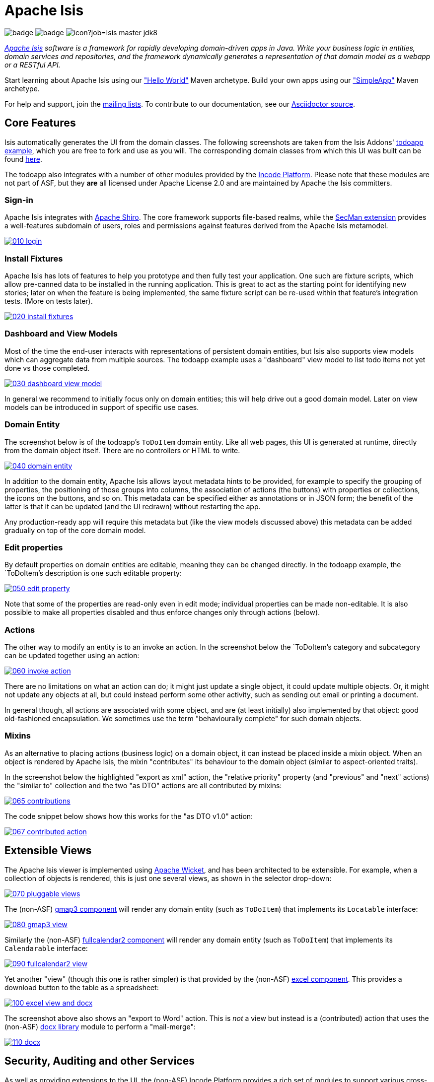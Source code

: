 = Apache Isis

image:https://github.com/apache/isis/workflows/Build%20Core/badge.svg[]
image:https://github.com/apache/isis/workflows/Build%20Site/badge.svg[]
image:https://builds.apache.org/buildStatus/icon?job=Isis master jdk8[]

_http://isis.apache.org[Apache Isis] software is a framework for rapidly developing domain-driven apps in Java. Write your business logic in entities, domain services and repositories, and the framework dynamically generates a representation of that domain model as a webapp or a RESTful API._

Start learning about Apache Isis using our http://isis.apache.org/arch/helloworld/about.html["Hello World"] Maven archetype.
Build your own apps using our http://isis.apache.org/arch/simpleapp/about.html["SimpleApp"] Maven archetype.

For help and support, join the http://isis.apache.org/support.html[mailing lists].
To contribute to our documentation, see our https://github.com/apache/isis/tree/master/adocs/documentation[Asciidoctor source].




== Core Features

Isis automatically generates the UI from the domain classes.
The following screenshots are taken from the Isis Addons' http://github.com/isisaddons/isis-app-todoapp[todoapp example], which you are free to fork and use as you will.
The corresponding domain classes from which this UI was built can be found https://github.com/isisaddons/isis-app-todoapp/tree/0669d6e2acc5bcad1d9978a4514a17bcf7beab1f/dom/src/main/java/todoapp/dom/module/todoitem[here].

The todoapp also integrates with a number of other modules provided by the link:https://platform.incode.org[Incode Platform].
Please note that these modules are not part of ASF, but they *are* all licensed under Apache License 2.0 and are maintained by Apache the Isis committers.

=== Sign-in

Apache Isis integrates with http://shiro.apache.org[Apache Shiro].
The core framework supports file-based realms, while the xref:ext-secman:ROOT:about.adoc[SecMan extension] provides a well-features subdomain of users, roles and permissions against features derived from the Apache Isis metamodel.

image::https://raw.github.com/apache/isis/master/adocs/documentation/src/main/asciidoc/pages/isis-in-pictures/images/isis-in-pictures/010-login.png[link="https://raw.github.com/apache/isis/master/adocs/documentation/src/main/asciidoc/images/isis-in-pictures/010-login.png"]

=== Install Fixtures

Apache Isis has lots of features to help you prototype and then fully test your application.
One such are fixture scripts, which allow pre-canned data to be installed in the running application.
This is great to act as the starting point for identifying new stories; later on when the feature is being implemented, the same fixture script can be re-used within that feature's integration tests.
(More on tests later).

image::https://raw.github.com/apache/isis/master/adocs/documentation/src/main/asciidoc/pages/isis-in-pictures/images/isis-in-pictures/020-install-fixtures.png[link="https://raw.github.com/apache/isis/master/adocs/documentation/src/main/asciidoc/images/isis-in-pictures/020-install-fixtures.png"]

=== Dashboard and View Models

Most of the time the end-user interacts with representations of persistent domain entities, but Isis also supports view models which can aggregate data from multiple sources.
The todoapp example uses a "dashboard" view model to list todo items not yet done vs those completed.

image::https://raw.github.com/apache/isis/master/adocs/documentation/src/main/asciidoc/pages/isis-in-pictures/images/isis-in-pictures/030-dashboard-view-model.png[link="https://raw.github.com/apache/isis/master/adocs/documentation/src/main/asciidoc/pages/isis-in-pictures/images/isis-in-pictures/030-dashboard-view-model.png"]

In general we recommend to initially focus only on domain entities; this will help drive out a good domain model.
Later on view models can be introduced in support of specific use cases.

=== Domain Entity

The screenshot below is of the todoapp's `ToDoItem` domain entity.
Like all web pages, this UI is generated at runtime, directly from the domain object itself.
There are no controllers or HTML to write.

image::https://raw.github.com/apache/isis/master/adocs/documentation/src/main/asciidoc/pages/isis-in-pictures/images/isis-in-pictures/040-domain-entity.png[link="https://raw.github.com/apache/isis/master/adocs/documentation/src/main/asciidoc/pages/isis-in-pictures/images/isis-in-pictures/040-domain-entity.png"]

In addition to the domain entity, Apache Isis allows layout metadata hints to be provided, for example to specify the grouping of properties, the positioning of those groups into columns, the association of actions (the buttons) with properties or collections, the icons on the buttons, and so on.
This metadata can be specified either as annotations or in JSON form; the benefit of the latter is that it can be updated (and the UI redrawn) without restarting the app.

Any production-ready app will require this metadata but (like the view models discussed above) this metadata can be added gradually on top of the core domain model.

=== Edit properties

By default properties on domain entities are editable, meaning they can be changed directly.
In the todoapp example, the `ToDoItem`'s description is one such editable property:

image::https://raw.github.com/apache/isis/master/adocs/documentation/src/main/asciidoc/pages/isis-in-pictures/images/isis-in-pictures/050-edit-property.png[link="https://raw.github.com/apache/isis/master/adocs/documentation/src/main/asciidoc/pages/isis-in-pictures/images/isis-in-pictures/050-edit-property.png"]

Note that some of the properties are read-only even in edit mode; individual properties can be made non-editable.
It is also possible to make all properties disabled and thus enforce changes only through actions (below).

=== Actions

The other way to modify an entity is to an invoke an action.
In the screenshot below the `ToDoItem`'s category and subcategory can be updated together using an action:

image::https://raw.github.com/apache/isis/master/adocs/documentation/src/main/asciidoc/pages/isis-in-pictures/images/isis-in-pictures/060-invoke-action.png[link="https://raw.github.com/apache/isis/master/adocs/documentation/src/main/asciidoc/pages/isis-in-pictures/images/isis-in-pictures/060-invoke-action.png"]

There are no limitations on what an action can do; it might just update a single object, it could update multiple objects.
Or, it might not update any objects at all, but could instead perform some other activity, such as sending out email or printing a document.

In general though, all actions are associated with some object, and are (at least initially) also implemented by that object: good old-fashioned encapsulation.
We sometimes use the term "behaviourally complete" for such domain objects.

=== Mixins

As an alternative to placing actions (business logic) on a domain object, it can instead be placed inside a mixin object.
When an object is rendered by Apache Isis, the mixin "contributes" its behaviour to the domain object (similar to aspect-oriented traits).

In the screenshot below the highlighted "export as xml" action, the "relative priority" property (and "previous" and "next" actions) the "similar to" collection and the two "as DTO" actions are all contributed by mixins:

image::https://raw.github.com/apache/isis/master/adocs/documentation/src/main/asciidoc/pages/isis-in-pictures/images/isis-in-pictures/065-contributions.png[link="https://raw.github.com/apache/isis/master/adocs/documentation/src/main/asciidoc/pages/isis-in-pictures/images/isis-in-pictures/065-contributions.png"]

The code snippet below shows how this works for the "as DTO v1.0" action:

image::https://raw.github.com/apache/isis/master/adocs/documentation/src/main/asciidoc/pages/isis-in-pictures/images/isis-in-pictures/067-contributed-action.png[link="https://raw.github.com/apache/isis/master/adocs/documentation/src/main/asciidoc/pages/isis-in-pictures/images/isis-in-pictures/067-contributed-action.png"]




== Extensible Views

The Apache Isis viewer is implemented using http://wicket.apache.org[Apache Wicket], and has been architected to be extensible.
For example, when a collection of objects is rendered, this is just one several views, as shown in the selector drop-down:

image::https://raw.github.com/apache/isis/master/adocs/documentation/src/main/asciidoc/pages/isis-in-pictures/images/isis-in-pictures/070-pluggable-views.png[link="https://raw.github.com/apache/isis/master/adocs/documentation/src/main/asciidoc/pages/isis-in-pictures/images/isis-in-pictures/070-pluggable-views.png"]

The (non-ASF) link:https://platform.incode.org/modules/wkt/gmap3/wkt-gmap3.html[gmap3 component] will render any domain entity (such as `ToDoItem`) that implements its `Locatable` interface:

image::https://raw.github.com/apache/isis/master/adocs/documentation/src/main/asciidoc/pages/isis-in-pictures/images/isis-in-pictures/080-gmap3-view.png[link="https://raw.github.com/apache/isis/master/adocs/documentation/src/main/asciidoc/pages/isis-in-pictures/images/isis-in-pictures/080-gmap3-view.png"]

Similarly the (non-ASF) link:https://platform.incode.org/modules/wkt/fullcalendar2/wkt-fullcalendar2.html[fullcalendar2 component] will render any domain entity (such as `ToDoItem`) that implements its `Calendarable` interface:

image::https://raw.github.com/apache/isis/master/adocs/documentation/src/main/asciidoc/pages/isis-in-pictures/images/isis-in-pictures/090-fullcalendar2-view.png[link="https://raw.github.com/apache/isis/master/adocs/documentation/src/main/asciidoc/pages/isis-in-pictures/images/isis-in-pictures/090-fullcalendar2-view.png"]


Yet another "view" (though this one is rather simpler) is that provided by the (non-ASF) link:https://platform.incode.org/modules/wkt/excel/wkt-excel.html[excel component].
This provides a download button to the table as a spreadsheet:

image::https://raw.github.com/apache/isis/master/adocs/documentation/src/main/asciidoc/pages/isis-in-pictures/images/isis-in-pictures/100-excel-view-and-docx.png[link="https://raw.github.com/apache/isis/master/adocs/documentation/src/main/asciidoc/pages/isis-in-pictures/images/isis-in-pictures/100-excel-view-and-docx.png"]

The screenshot above also shows an "export to Word" action.
This is _not_ a view but instead is a (contributed) action that uses the (non-ASF) link:https://platform.incode.org/modules/lib/docx/lib-docx.html[docx library] module to perform a "mail-merge":

image::https://raw.github.com/apache/isis/master/adocs/documentation/src/main/asciidoc/pages/isis-in-pictures/images/isis-in-pictures/110-docx.png[link="https://raw.github.com/apache/isis/master/adocs/documentation/src/main/asciidoc/pages/isis-in-pictures/images/isis-in-pictures/110-docx.png"]




== Security, Auditing and other Services

As well as providing extensions to the UI, the (non-ASF) Incode Platform provides a rich set of modules to support various cross-cutting concerns.

Under the activity menu are four sets of services which provide support for link:https://platform.incode.org/modules/spi/sessionlogger/spi-sessionlogger.html[user session logging/auditing], link:https://platform.incode.org/modules/spi/command/spi-command[command profiling], link:https://platform.incode.org/modules/spi/audit/spi-audit.html[(object change) auditing] (shown) and (inter-system) link:https://platform.incode.org/modules/spi/publishmq/spi-publishmq[event publishing]:

image::https://raw.github.com/apache/isis/master/adocs/documentation/src/main/asciidoc/pages/isis-in-pictures/images/isis-in-pictures/120-auditing.png[link="https://raw.github.com/apache/isis/master/adocs/documentation/src/main/asciidoc/pages/isis-in-pictures/images/isis-in-pictures/120-auditing.png"]

In the security menu is access to the rich set of functionality provided by the xref:ext-secman:ROOT:about.adoc[SecMan extension]:

image::https://raw.github.com/apache/isis/master/adocs/documentation/src/main/asciidoc/pages/isis-in-pictures/images/isis-in-pictures/130-security.png[link="https://raw.github.com/apache/isis/master/adocs/documentation/src/main/asciidoc/pages/isis-in-pictures/images/isis-in-pictures/130-security.png"]

In the prototyping menu is the ability to download a GNU gettext `.po` file for translation.
This file can then be translated into multiple languages so that your app can support different locales. Note that this feature is part of Apache Isis core:

image::https://raw.github.com/apache/isis/master/adocs/documentation/src/main/asciidoc/pages/isis-in-pictures/images/isis-in-pictures/140-i18n.png[link="https://raw.github.com/apache/isis/master/adocs/documentation/src/main/asciidoc/pages/isis-in-pictures/images/isis-in-pictures/140-i18n.png"]

The Incode Platform also provides a module for managing link:https://platform.incode.org/modules/dom/settings/dom-settings.html[application and user settings].
Most apps (the todoapp example included) won't expose these services directly, but will usually wrap them in their own app-specific settings service that trivially delegates to the settings module's services:

image::https://raw.github.com/apache/isis/master/adocs/documentation/src/main/asciidoc/pages/isis-in-pictures/images/isis-in-pictures/150-appsettings.png[link="https://raw.github.com/apache/isis/master/adocs/documentation/src/main/asciidoc/pages/isis-in-pictures/images/isis-in-pictures/150-appsettings.png"]

=== Multi-tenancy support

Of the various modules in the Incode Platform, the link:https://platform.incode.org/modules/spi/security/spi-security.html[security module] has the most features.

NOTE: this module has now been integrated into the Apache Isis framework itself, as the xref:ext-secman:ROOT:about.adoc[SecMan extension].

One significant feature of the is the ability to associate users and objects with a "tenancy".
The todoapp uses this feature so that different users' list of todo items are kept separate from one another.
A user with administrator is able to switch their own "tenancy" to the tenancy of some other user, in order to access the objects in that tenancy:

image::https://raw.github.com/apache/isis/master/adocs/documentation/src/main/asciidoc/pages/isis-in-pictures/images/isis-in-pictures/160-switch-tenancy.png[link="https://raw.github.com/apache/isis/master/adocs/documentation/src/main/asciidoc/pages/isis-in-pictures/images/isis-in-pictures/160-switch-tenancy.png"]

For more details, see the security module's link:https://platform.incode.org/modules/spi/security/spi-security.html[README] (or xref:ext-secman:ROOT:about.adoc[SecMan extension])..

=== Me

Most of the security module's domain services are on the "security" menu, which would normally be accessible only to administrators.
Kept separate is the "me" action:

image::https://raw.github.com/apache/isis/master/adocs/documentation/src/main/asciidoc/pages/isis-in-pictures/images/isis-in-pictures/170-me.png[link="https://raw.github.com/apache/isis/master/adocs/documentation/src/main/asciidoc/pages/isis-in-pictures/images/isis-in-pictures/170-me.png"]

Assuming they have been granted permissions, this allows a user to access an entity representing their own user account:

image::https://raw.github.com/apache/isis/master/adocs/documentation/src/main/asciidoc/pages/isis-in-pictures/images/isis-in-pictures/180-app-user-entity.png[link="https://raw.github.com/apache/isis/master/adocs/documentation/src/main/asciidoc/pages/isis-in-pictures/images/isis-in-pictures/180-app-user-entity.png"]

If not all of these properties are required, then they can be hidden either using security or though Isis' internal event bus (described below).
Conversely, additional properties can be "grafted onto" the user using the contributed properties/collections discussed previously.

=== Themes

Apache Isis' Wicket viewer uses link:http://getbootstrap.com[Twitter Bootstrap], which means that it can be themed.
If more than one theme has been configured for the app, then the viewer allows the end-user to switch their theme:

image::https://raw.github.com/apache/isis/master/adocs/documentation/src/main/asciidoc/pages/isis-in-pictures/images/isis-in-pictures/190-switch-theme.png[link="https://raw.github.com/apache/isis/master/adocs/documentation/src/main/asciidoc/pages/isis-in-pictures/images/isis-in-pictures/190-switch-theme.png"]



== REST API

In addition to Isis' Wicket viewer, it also provides a fully fledged REST API, as an implementation of the http://restfulobjects.org[Restful Objects] specification.
The screenshot below shows accessing this REST API using a Chrome plugin:

image::https://raw.github.com/apache/isis/master/adocs/documentation/src/main/asciidoc/pages/isis-in-pictures/images/isis-in-pictures/200-rest-api.png[link="https://raw.github.com/apache/isis/master/adocs/documentation/src/main/asciidoc/pages/isis-in-pictures/images/isis-in-pictures/200-rest-api.png"]

Like the Wicket viewer, the REST API is generated automatically from the domain objects (entities and view models).



== Integration Testing Support

Earlier on we noted that Apache Isis allows fixtures to be installed through the UI.
These same fixture scripts can be reused within integration tests.
For example, the code snippet below shows how the `FixtureScripts` service injected into an integration test can then be used to set up data:

image::https://raw.github.com/apache/isis/master/adocs/documentation/src/main/asciidoc/pages/isis-in-pictures/images/isis-in-pictures/210-fixture-scripts.png[link="https://raw.github.com/apache/isis/master/adocs/documentation/src/main/asciidoc/pages/isis-in-pictures/images/isis-in-pictures/210-fixture-scripts.png"]

The tests themselves are run in junit.
While these are integration tests (so talking to a real database), they are no more complex than a regular unit test:

image::https://raw.github.com/apache/isis/master/adocs/documentation/src/main/asciidoc/pages/isis-in-pictures/images/isis-in-pictures/220-testing-happy-case.png[link="https://raw.github.com/apache/isis/master/adocs/documentation/src/main/asciidoc/pages/isis-in-pictures/images/isis-in-pictures/220-testing-happy-case.png"]


To simulate the business rules enforced by Apache Isis, the domain object can be "wrapped" in a proxy.
For example, if using the Wicket viewer then Apache Isis will enforce the rule (implemented in the `ToDoItem` class itself) that a completed item cannot have the "completed" action invoked upon it.
The wrapper simulates this by throwing an appropriate exception:

image::https://raw.github.com/apache/isis/master/adocs/documentation/src/main/asciidoc/pages/isis-in-pictures/images/isis-in-pictures/230-testing-wrapper-factory.png[link="https://raw.github.com/apache/isis/master/adocs/documentation/src/main/asciidoc/pages/isis-in-pictures/images/isis-in-pictures/230-testing-wrapper-factory.png"]




== Internal Event Bus

Contributions, discussed earlier, are an important tool in ensuring that the packages within your Apache Isis application are decoupled; by extracting out actions the order of dependency between packages can effectively be reversed.

Another important tool to ensure your codebase remains maintainable is Isis' internal event bus.
It is probably best explained by example; the code below says that the "complete" action should emit a `ToDoItem.Completed` event:

image::https://raw.github.com/apache/isis/master/adocs/documentation/src/main/asciidoc/pages/isis-in-pictures/images/isis-in-pictures/240-domain-events.png[link="https://raw.github.com/apache/isis/master/adocs/documentation/src/main/asciidoc/pages/isis-in-pictures/images/isis-in-pictures/240-domain-events.png"]

Domain service (application-scoped, stateless) can then subscribe to this event:

image::https://raw.github.com/apache/isis/master/adocs/documentation/src/main/asciidoc/pages/isis-in-pictures/images/isis-in-pictures/250-domain-event-subscriber.png[link="https://raw.github.com/apache/isis/master/adocs/documentation/src/main/asciidoc/pages/isis-in-pictures/images/isis-in-pictures/250-domain-event-subscriber.png"]

And this test verifies that completing an action causes the subscriber to be called:

image::https://raw.github.com/apache/isis/master/adocs/documentation/src/main/asciidoc/pages/isis-in-pictures/images/isis-in-pictures/260-domain-event-test.png[link="https://raw.github.com/apache/isis/master/adocs/documentation/src/main/asciidoc/pages/isis-in-pictures/images/isis-in-pictures/260-domain-event-test.png"]

In fact, the domain event is fired not once, but (up to) 5 times.
It is called 3 times prior to execution, to check that the action is visible, enabled and that arguments are valid.
It is then additionally called prior to execution, and also called after execution.
What this means is that a subscriber can in either veto access to an action of some publishing object, and/or it can perform cascading updates if the action is allowed to proceed.

Moreover, domain events are fired for all properties and collections, not just actions.
Thus, subscribers can therefore switch on or switch off different parts of an application.
Indeed, the example todoapp demonstrates this.




== Learning More

The Apache Isis http://isis.apache.org[website] has lots of useful information and is being continually updated.

Or, you can just start coding using one of the http://isis.apache.org/arch/helloworld/about.html[Maven archetype]s.

And if you need help or support, join the http://isis.apache.org/support.html[mailing lists].


